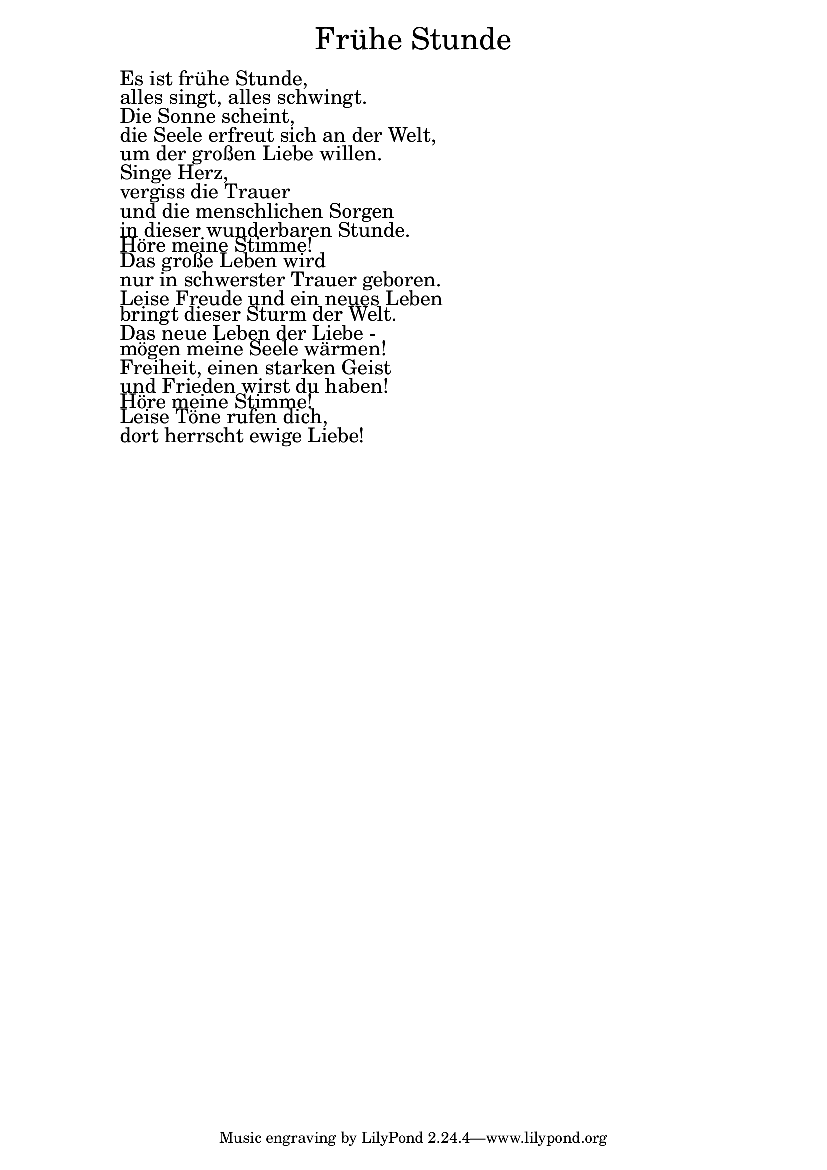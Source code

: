 \version "2.20.0"

\markup \fill-line { \fontsize #6 "Frühe Stunde" }
\markup \null
\markup \null
\markup \fontsize #+2.5 {
  \hspace #10
  \override #'(baseline-skip . 2)

  \column {
    \line { " " }
 \line { " " Es ist frühe Stunde, }

 \line { " " alles singt, alles schwingt.}

 \line { " " Die Sonne scheint,}

 \line { " " die Seele erfreut sich an der Welt, }

 \line { " " um der großen Liebe willen.}

 \line { " " Singe Herz, }

 \line { " " vergiss die Trauer}

 \line { " " und die menschlichen Sorgen}

 \line { " " in dieser wunderbaren Stunde.}

 \line { " " Höre meine Stimme! }

 \line { " " Das große Leben wird }

 \line { " " nur in schwerster Trauer geboren. }

 \line { " " Leise Freude und ein neues Leben}

 \line { " " bringt dieser Sturm der Welt.}

 \line { " " Das neue Leben der Liebe -}

 \line { " " mögen meine Seele wärmen! }

 \line { " " Freiheit, einen starken Geist }

 \line { " " und Frieden wirst du haben! }

 \line { " " Höre meine Stimme! }

 \line { " " Leise Töne rufen dich,}

 \line { " " dort herrscht ewige Liebe!}


  }
}
